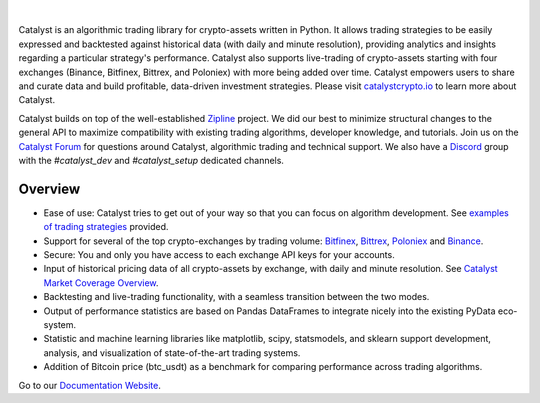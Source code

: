 .. image:: https://s3.amazonaws.com/enigmaco-docs/catalyst-crypto.png
    :target: https://enigmampc.github.io/catalyst
    :align: center
    :alt: Enigma | Catalyst

|version tag|
|version status|
|forum|
|discord|
|twitter|

|

Catalyst is an algorithmic trading library for crypto-assets written in Python.
It allows trading strategies to be easily expressed and backtested against 
historical data (with daily and minute resolution), providing analytics and 
insights regarding a particular strategy's performance. Catalyst also supports
live-trading of crypto-assets starting with four exchanges (Binance, Bitfinex, Bittrex,
and Poloniex) with more being added over time. Catalyst empowers users to share 
and curate data and build profitable, data-driven investment strategies. Please 
visit `catalystcrypto.io <https://www.catalystcrypto.io>`_ to learn more about Catalyst.

Catalyst builds on top of the well-established 
`Zipline <https://github.com/quantopian/zipline>`_ project. We did our best to 
minimize structural changes to the general API to maximize compatibility with 
existing trading algorithms, developer knowledge, and tutorials. Join us on the 
`Catalyst Forum <https://forum.catalystcrypto.io/>`_ for questions around Catalyst,
algorithmic trading and technical support. We also have a 
`Discord <https://discord.gg/SJK32GY>`_ group with the *#catalyst_dev* and 
*#catalyst_setup* dedicated channels.

Overview
========

-  Ease of use: Catalyst tries to get out of your way so that you can 
   focus on algorithm development. See 
   `examples of trading strategies <https://github.com/enigmampc/catalyst/tree/master/catalyst/examples>`_ 
   provided.
-  Support for several of the top crypto-exchanges by trading volume:
   `Bitfinex <https://www.bitfinex.com>`_, `Bittrex <http://www.bittrex.com>`_,
   `Poloniex <https://www.poloniex.com>`_ and `Binance <https://www.binance.com/>`_.
-  Secure: You and only you have access to each exchange API keys for your accounts.
-  Input of historical pricing data of all crypto-assets by exchange, 
   with daily and minute resolution. See 
   `Catalyst Market Coverage Overview <https://www.enigma.co/catalyst/status>`_.
-  Backtesting and live-trading functionality, with a seamless transition
   between the two modes.
-  Output of performance statistics are based on Pandas DataFrames to 
   integrate nicely into the existing PyData eco-system.
-  Statistic and machine learning libraries like matplotlib, scipy, 
   statsmodels, and sklearn support development, analysis, and 
   visualization of state-of-the-art trading systems.
-  Addition of Bitcoin price (btc_usdt) as a benchmark for comparing 
   performance across trading algorithms.

Go to our `Documentation Website <https://enigmampc.github.io/catalyst/>`_.




.. |version tag| image:: https://img.shields.io/pypi/v/enigma-catalyst.svg
   :target: https://pypi.python.org/pypi/enigma-catalyst

.. |version status| image:: https://img.shields.io/pypi/pyversions/enigma-catalyst.svg
   :target: https://pypi.python.org/pypi/enigma-catalyst
   
.. |forum| image:: https://img.shields.io/badge/forum-join-green.svg
   :target: https://forum.catalystcrypto.io/

.. |discord| image:: https://img.shields.io/badge/discord-join%20chat-green.svg
   :target: https://discordapp.com/invite/SJK32GY

.. |twitter| image:: https://img.shields.io/twitter/follow/enigmampc.svg?style=social&label=Follow&style=flat-square
   :target: https://twitter.com/catalystcrypto


